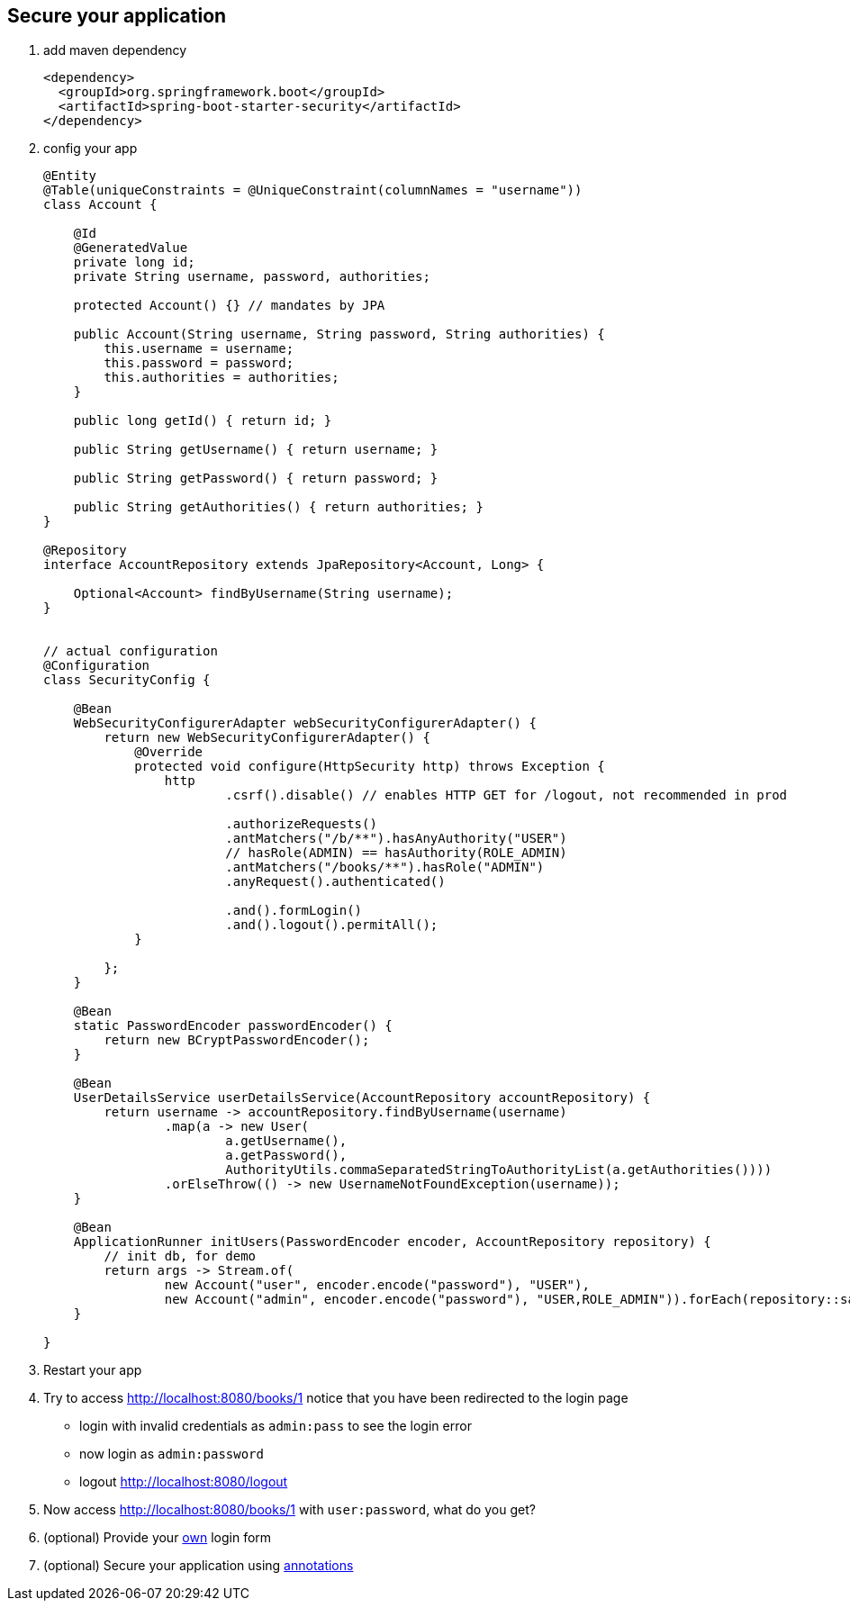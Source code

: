 == Secure your application
1. add maven dependency
+
[source,xml]
----
<dependency>
  <groupId>org.springframework.boot</groupId>
  <artifactId>spring-boot-starter-security</artifactId>
</dependency>
----


2. config your app
+
[source,java]
----

@Entity
@Table(uniqueConstraints = @UniqueConstraint(columnNames = "username"))
class Account {

    @Id
    @GeneratedValue
    private long id;
    private String username, password, authorities;

    protected Account() {} // mandates by JPA

    public Account(String username, String password, String authorities) {
        this.username = username;
        this.password = password;
        this.authorities = authorities;
    }

    public long getId() { return id; }

    public String getUsername() { return username; }

    public String getPassword() { return password; }

    public String getAuthorities() { return authorities; }
}

@Repository
interface AccountRepository extends JpaRepository<Account, Long> {

    Optional<Account> findByUsername(String username);
}


// actual configuration
@Configuration
class SecurityConfig {

    @Bean
    WebSecurityConfigurerAdapter webSecurityConfigurerAdapter() {
        return new WebSecurityConfigurerAdapter() {
            @Override
            protected void configure(HttpSecurity http) throws Exception {
                http
                        .csrf().disable() // enables HTTP GET for /logout, not recommended in prod

                        .authorizeRequests()
                        .antMatchers("/b/**").hasAnyAuthority("USER")
                        // hasRole(ADMIN) == hasAuthority(ROLE_ADMIN)
                        .antMatchers("/books/**").hasRole("ADMIN")
                        .anyRequest().authenticated()

                        .and().formLogin()
                        .and().logout().permitAll();
            }

        };
    }

    @Bean
    static PasswordEncoder passwordEncoder() {
        return new BCryptPasswordEncoder();
    }

    @Bean
    UserDetailsService userDetailsService(AccountRepository accountRepository) {
        return username -> accountRepository.findByUsername(username)
                .map(a -> new User(
                        a.getUsername(),
                        a.getPassword(),
                        AuthorityUtils.commaSeparatedStringToAuthorityList(a.getAuthorities())))
                .orElseThrow(() -> new UsernameNotFoundException(username));
    }

    @Bean
    ApplicationRunner initUsers(PasswordEncoder encoder, AccountRepository repository) {
        // init db, for demo
        return args -> Stream.of(
                new Account("user", encoder.encode("password"), "USER"),
                new Account("admin", encoder.encode("password"), "USER,ROLE_ADMIN")).forEach(repository::save);
    }

}

----

3. Restart your app
4. Try to access http://localhost:8080/books/1 notice that you have been redirected to the login page
  - login with invalid credentials as ```admin:pass``` to see the login error
  - now login as ```admin:password``` 
  - logout http://localhost:8080/logout
5. Now access http://localhost:8080/books/1 with ```user:password```, what do you get? 
6. (optional) Provide your link:http://docs.spring.io/spring-security/site/docs/4.1.3.RELEASE/reference/htmlsingle/#jc-form[own] login form 
7. (optional) Secure your application using link:http://docs.spring.io/spring-security/site/docs/4.1.3.RELEASE/reference/htmlsingle/#enableglobalmethodsecurity[annotations]
